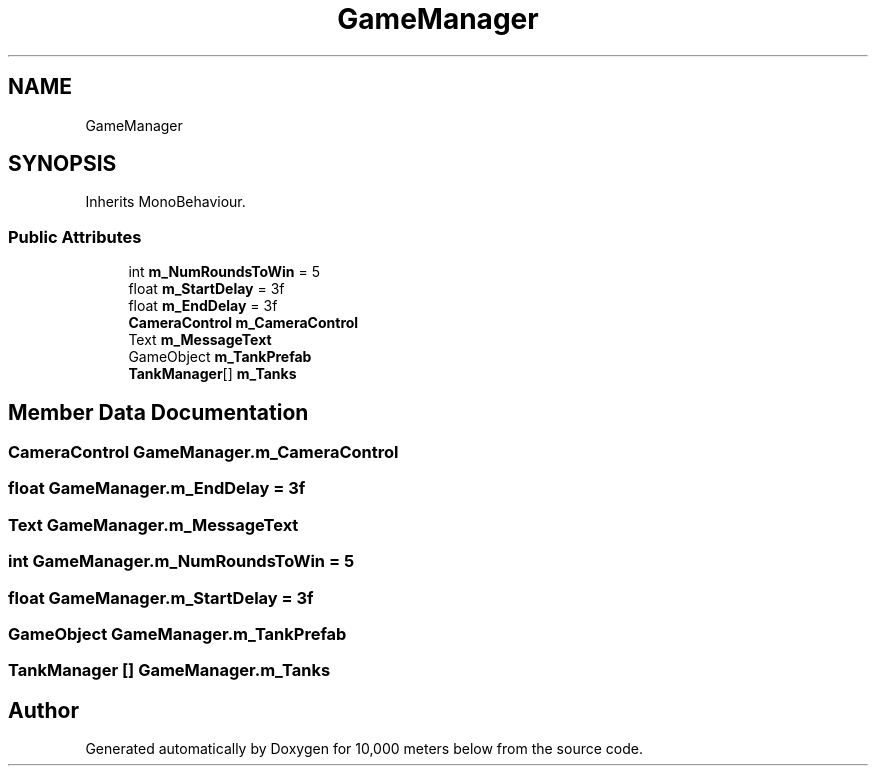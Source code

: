 .TH "GameManager" 3 "Sun Dec 12 2021" "10,000 meters below" \" -*- nroff -*-
.ad l
.nh
.SH NAME
GameManager
.SH SYNOPSIS
.br
.PP
.PP
Inherits MonoBehaviour\&.
.SS "Public Attributes"

.in +1c
.ti -1c
.RI "int \fBm_NumRoundsToWin\fP = 5"
.br
.ti -1c
.RI "float \fBm_StartDelay\fP = 3f"
.br
.ti -1c
.RI "float \fBm_EndDelay\fP = 3f"
.br
.ti -1c
.RI "\fBCameraControl\fP \fBm_CameraControl\fP"
.br
.ti -1c
.RI "Text \fBm_MessageText\fP"
.br
.ti -1c
.RI "GameObject \fBm_TankPrefab\fP"
.br
.ti -1c
.RI "\fBTankManager\fP[] \fBm_Tanks\fP"
.br
.in -1c
.SH "Member Data Documentation"
.PP 
.SS "\fBCameraControl\fP GameManager\&.m_CameraControl"

.SS "float GameManager\&.m_EndDelay = 3f"

.SS "Text GameManager\&.m_MessageText"

.SS "int GameManager\&.m_NumRoundsToWin = 5"

.SS "float GameManager\&.m_StartDelay = 3f"

.SS "GameObject GameManager\&.m_TankPrefab"

.SS "\fBTankManager\fP [] GameManager\&.m_Tanks"


.SH "Author"
.PP 
Generated automatically by Doxygen for 10,000 meters below from the source code\&.
